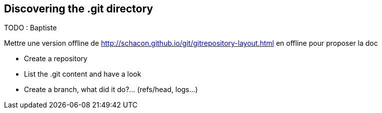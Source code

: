 == Discovering the .git directory

TODO : Baptiste

Mettre une version offline de http://schacon.github.io/git/gitrepository-layout.html en offline pour proposer la doc

* Create a repository
* List the .git content and have a look	
* Create a branch, what did it do?...  (refs/head, logs...)